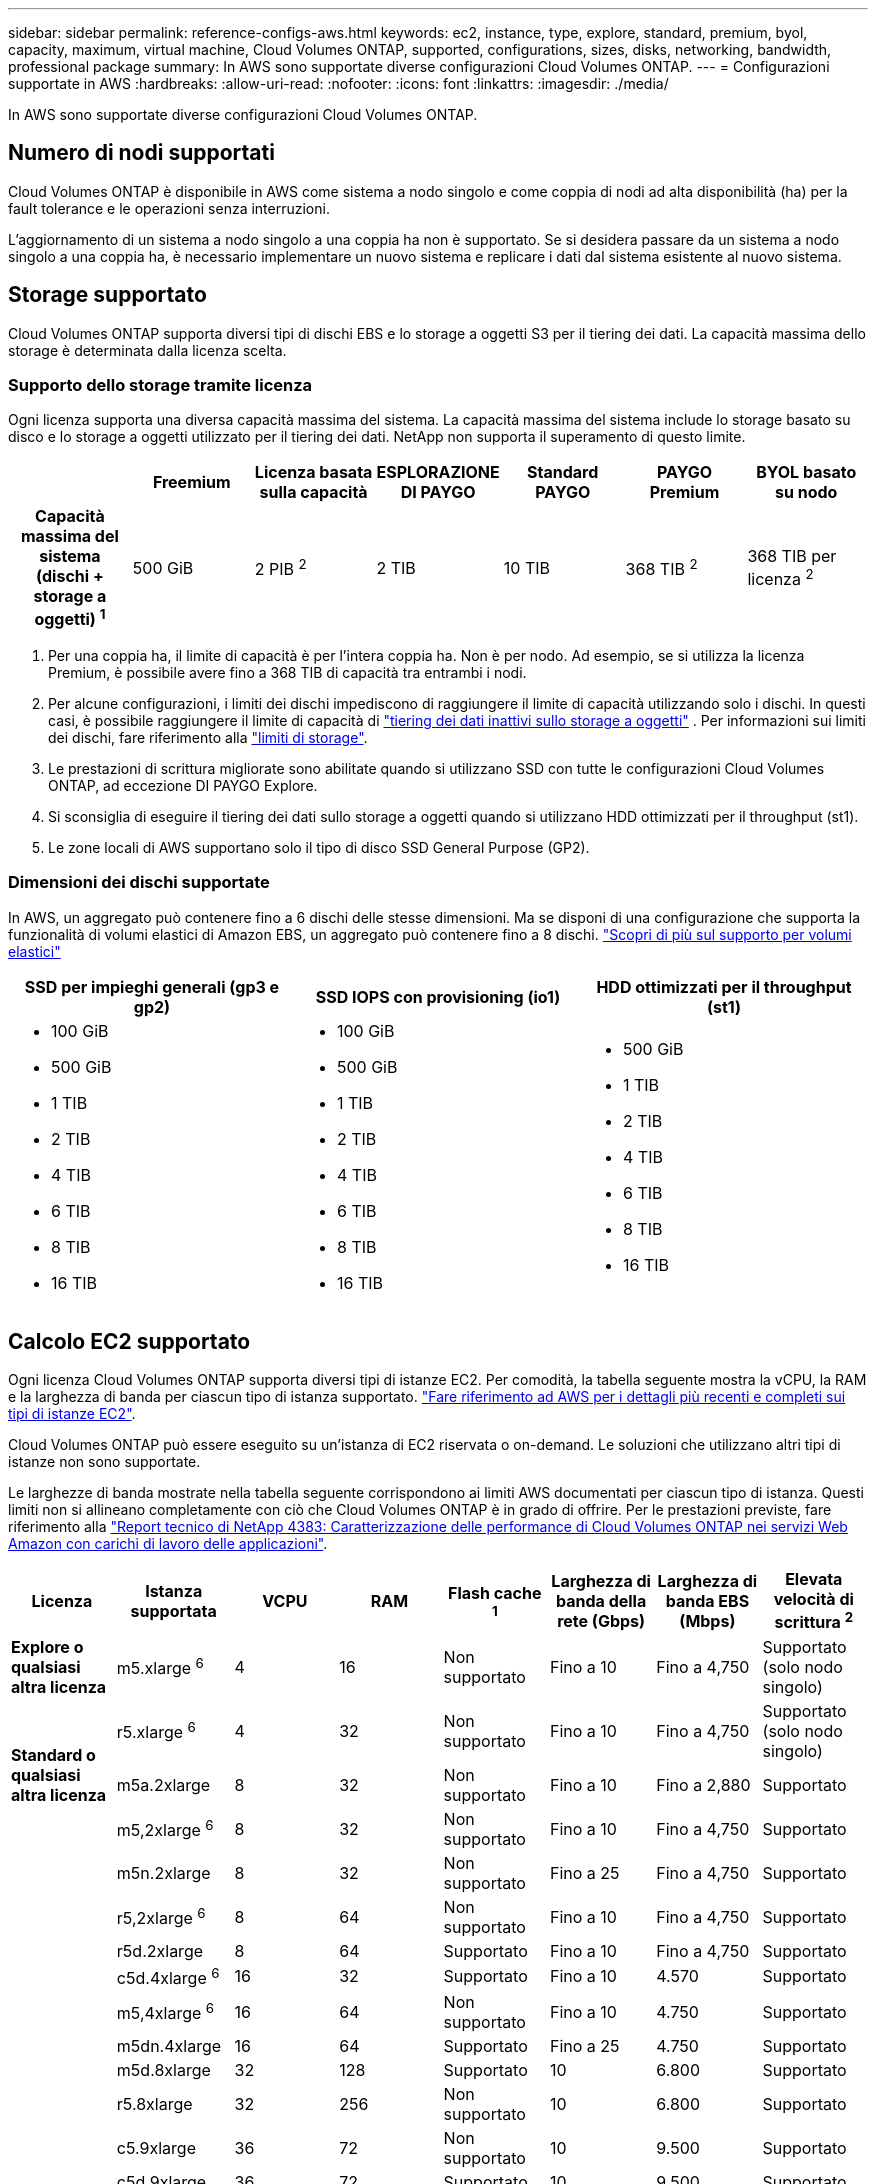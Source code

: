 ---
sidebar: sidebar 
permalink: reference-configs-aws.html 
keywords: ec2, instance, type, explore, standard, premium, byol, capacity, maximum, virtual machine, Cloud Volumes ONTAP, supported, configurations, sizes, disks, networking, bandwidth, professional package 
summary: In AWS sono supportate diverse configurazioni Cloud Volumes ONTAP. 
---
= Configurazioni supportate in AWS
:hardbreaks:
:allow-uri-read: 
:nofooter: 
:icons: font
:linkattrs: 
:imagesdir: ./media/


[role="lead"]
In AWS sono supportate diverse configurazioni Cloud Volumes ONTAP.



== Numero di nodi supportati

Cloud Volumes ONTAP è disponibile in AWS come sistema a nodo singolo e come coppia di nodi ad alta disponibilità (ha) per la fault tolerance e le operazioni senza interruzioni.

L'aggiornamento di un sistema a nodo singolo a una coppia ha non è supportato. Se si desidera passare da un sistema a nodo singolo a una coppia ha, è necessario implementare un nuovo sistema e replicare i dati dal sistema esistente al nuovo sistema.



== Storage supportato

Cloud Volumes ONTAP supporta diversi tipi di dischi EBS e lo storage a oggetti S3 per il tiering dei dati. La capacità massima dello storage è determinata dalla licenza scelta.



=== Supporto dello storage tramite licenza

Ogni licenza supporta una diversa capacità massima del sistema. La capacità massima del sistema include lo storage basato su disco e lo storage a oggetti utilizzato per il tiering dei dati. NetApp non supporta il superamento di questo limite.

[cols="h,d,d,d,d,d,d"]
|===
|  | Freemium | Licenza basata sulla capacità | ESPLORAZIONE DI PAYGO | Standard PAYGO | PAYGO Premium | BYOL basato su nodo 


| Capacità massima del sistema (dischi + storage a oggetti) ^1^ | 500 GiB | 2 PIB ^2^ | 2 TIB | 10 TIB | 368 TIB ^2^ | 368 TIB per licenza ^2^ 


| Tipi di dischi supportati  a| 
* SSD per uso generico (GP3 e GP2) ^3^,^5^
* SSD IOPS (io1) ^3^ con provisioning
* HDD ottimizzato per il throughput (st1) ^4^




| Tiering dei dati a freddo in S3 2+| Supportato | Non supportato 3+| Supportato 
|===
. Per una coppia ha, il limite di capacità è per l'intera coppia ha. Non è per nodo. Ad esempio, se si utilizza la licenza Premium, è possibile avere fino a 368 TIB di capacità tra entrambi i nodi.
. Per alcune configurazioni, i limiti dei dischi impediscono di raggiungere il limite di capacità utilizzando solo i dischi. In questi casi, è possibile raggiungere il limite di capacità di https://docs.netapp.com/us-en/bluexp-cloud-volumes-ontap/concept-data-tiering.html["tiering dei dati inattivi sullo storage a oggetti"^] . Per informazioni sui limiti dei dischi, fare riferimento alla link:reference-limits-aws.html["limiti di storage"].
. Le prestazioni di scrittura migliorate sono abilitate quando si utilizzano SSD con tutte le configurazioni Cloud Volumes ONTAP, ad eccezione DI PAYGO Explore.
. Si sconsiglia di eseguire il tiering dei dati sullo storage a oggetti quando si utilizzano HDD ottimizzati per il throughput (st1).
. Le zone locali di AWS supportano solo il tipo di disco SSD General Purpose (GP2).




=== Dimensioni dei dischi supportate

In AWS, un aggregato può contenere fino a 6 dischi delle stesse dimensioni. Ma se disponi di una configurazione che supporta la funzionalità di volumi elastici di Amazon EBS, un aggregato può contenere fino a 8 dischi. https://docs.netapp.com/us-en/bluexp-cloud-volumes-ontap/concept-aws-elastic-volumes.html["Scopri di più sul supporto per volumi elastici"^]

[cols="3*"]
|===
| SSD per impieghi generali (gp3 e gp2) | SSD IOPS con provisioning (io1) | HDD ottimizzati per il throughput (st1) 


 a| 
* 100 GiB
* 500 GiB
* 1 TIB
* 2 TIB
* 4 TIB
* 6 TIB
* 8 TIB
* 16 TIB

 a| 
* 100 GiB
* 500 GiB
* 1 TIB
* 2 TIB
* 4 TIB
* 6 TIB
* 8 TIB
* 16 TIB

 a| 
* 500 GiB
* 1 TIB
* 2 TIB
* 4 TIB
* 6 TIB
* 8 TIB
* 16 TIB


|===


== Calcolo EC2 supportato

Ogni licenza Cloud Volumes ONTAP supporta diversi tipi di istanze EC2. Per comodità, la tabella seguente mostra la vCPU, la RAM e la larghezza di banda per ciascun tipo di istanza supportato. https://aws.amazon.com/ec2/instance-types/["Fare riferimento ad AWS per i dettagli più recenti e completi sui tipi di istanze EC2"^].

Cloud Volumes ONTAP può essere eseguito su un'istanza di EC2 riservata o on-demand. Le soluzioni che utilizzano altri tipi di istanze non sono supportate.

Le larghezze di banda mostrate nella tabella seguente corrispondono ai limiti AWS documentati per ciascun tipo di istanza. Questi limiti non si allineano completamente con ciò che Cloud Volumes ONTAP è in grado di offrire. Per le prestazioni previste, fare riferimento alla https://www.netapp.com/pdf.html?item=/media/9088-tr4383pdf.pdf["Report tecnico di NetApp 4383: Caratterizzazione delle performance di Cloud Volumes ONTAP nei servizi Web Amazon con carichi di lavoro delle applicazioni"^].

[cols="8*"]
|===
| Licenza | Istanza supportata | VCPU | RAM | Flash cache ^1^ | Larghezza di banda della rete (Gbps) | Larghezza di banda EBS (Mbps) | Elevata velocità di scrittura ^2^ 


| *Explore o qualsiasi altra licenza* | m5.xlarge ^6^ | 4 | 16 | Non supportato | Fino a 10 | Fino a 4,750 | Supportato (solo nodo singolo) 


.3+| *Standard o qualsiasi altra licenza* | r5.xlarge ^6^ | 4 | 32 | Non supportato | Fino a 10 | Fino a 4,750 | Supportato (solo nodo singolo) 


| m5a.2xlarge | 8 | 32 | Non supportato | Fino a 10 | Fino a 2,880 | Supportato 


| m5,2xlarge ^6^ | 8 | 32 | Non supportato | Fino a 10 | Fino a 4,750 | Supportato 


.22+| *Premium o qualsiasi altra licenza* | m5n.2xlarge | 8 | 32 | Non supportato | Fino a 25 | Fino a 4,750 | Supportato 


| r5,2xlarge ^6^ | 8 | 64 | Non supportato | Fino a 10 | Fino a 4,750 | Supportato 


| r5d.2xlarge | 8 | 64 | Supportato | Fino a 10 | Fino a 4,750 | Supportato 


| c5d.4xlarge ^6^ | 16 | 32 | Supportato | Fino a 10 | 4.570 | Supportato 


| m5,4xlarge ^6^ | 16 | 64 | Non supportato | Fino a 10 | 4.750 | Supportato 


| m5dn.4xlarge | 16 | 64 | Supportato | Fino a 25 | 4.750 | Supportato 


| m5d.8xlarge | 32 | 128 | Supportato | 10 | 6.800 | Supportato 


| r5.8xlarge | 32 | 256 | Non supportato | 10 | 6.800 | Supportato 


| c5.9xlarge | 36 | 72 | Non supportato | 10 | 9.500 | Supportato 


| c5d.9xlarge | 36 | 72 | Supportato | 10 | 9.500 | Supportato 


| c5n.9xlarge | 36 | 96 | Non supportato | 50 | 9.500 | Supportato 


| c5a.12xlarge | 48 | 96 | Non supportato | 12 | 4.750 | Supportato 


| c5.18xlarge | 64 ^4^ | 144 | Non supportato | 25 | 19.000 | Supportato 


| c5d.18xlarge | 64 ^4^ | 144 | Supportato | 25 | 19.000 | Supportato 


| m5d.12xlarge | 48 | 192 | Supportato | 12 | 9.500 | Supportato 


| m5dn.12xlarge | 48 | 192 | Supportato | 50 | 9.500 | Supportato 


| c5n.18xlarge | 64 ^4^ | 192 | Non supportato | 100 | 19.000 | Supportato 


| m5a.16xlarge | 64 | 256 | Non supportato | 12 | 9.500 | Supportato 


| m5.16xlarge | 64 | 256 | Non supportato | 20 | 13.600 | Supportato 


| r5.12xlarge ^3^ | 48 | 384 | Non supportato | 10 | 9.500 | Supportato 


| m5dn.24xlarge | 64 ^4^ | 384 | Supportato | 100 | 19.000 | Supportato 


| m6id.32xlarge | 64 ^4^ | 512 | Supportato | 50 | 40.000 | Supportato 
|===
. Alcuni tipi di istanze includono lo storage NVMe locale, utilizzato da Cloud Volumes ONTAP come _Flash cache_. Flash cache accelera l'accesso ai dati attraverso il caching intelligente in tempo reale dei dati utente recentemente letti e dei metadati NetApp. È efficace per i carichi di lavoro a lettura intensiva, inclusi database, e-mail e file service. La compressione deve essere disattivata su tutti i volumi per sfruttare i miglioramenti delle performance di Flash cache. https://docs.netapp.com/us-en/bluexp-cloud-volumes-ontap/concept-flash-cache.html["Scopri di più su Flash cache"^].
. Cloud Volumes ONTAP supporta un'elevata velocità di scrittura con la maggior parte dei tipi di istanze quando si utilizza una coppia ha. L'elevata velocità di scrittura è supportata con tutti i tipi di istanza quando si utilizza un sistema a nodo singolo. https://docs.netapp.com/us-en/bluexp-cloud-volumes-ontap/concept-write-speed.html["Scopri di più sulla scelta della velocità di scrittura"^].
. Il tipo di istanza r5.12xlarge presenta un limite noto per la supportabilità. Se un nodo si riavvia inaspettatamente a causa di un panico, il sistema potrebbe non raccogliere i file principali utilizzati per la risoluzione dei problemi e causare il problema. Il cliente accetta i rischi e i termini di supporto limitati e si assume la responsabilità del supporto in caso di questa condizione. Questa limitazione riguarda le coppie ha e ha recentemente implementate, aggiornate dal 9.8. La limitazione non riguarda i sistemi a nodo singolo appena implementati.
. Sebbene questi tipi di istanze EC2 supportino più di 64 vCPU, Cloud Volumes ONTAP supporta solo fino a 64 vCPU.
. Quando si sceglie un tipo di istanza EC2, è possibile specificare se si tratta di un'istanza condivisa o dedicata.
. Le zone locali AWS sono supportate nelle seguenti famiglie di tipi di istanza EC2 con dimensioni da xlarge a 4XLarge: M5, C5, C5d, R5 e R5d. link:https://aws.amazon.com/about-aws/global-infrastructure/localzones/features/?nc=sn&loc=2["Fai riferimento ad AWS per i dettagli più recenti e completi sui tipi di istanze EC2 supportati nelle zone locali"^].
+
L'elevata velocità di scrittura non è supportata con questi tipi di istanze nelle zone locali di AWS.





== Regioni supportate

Per il supporto regionale AWS, vedere https://cloud.netapp.com/cloud-volumes-global-regions["Cloud Volumes Global Regions"^].
